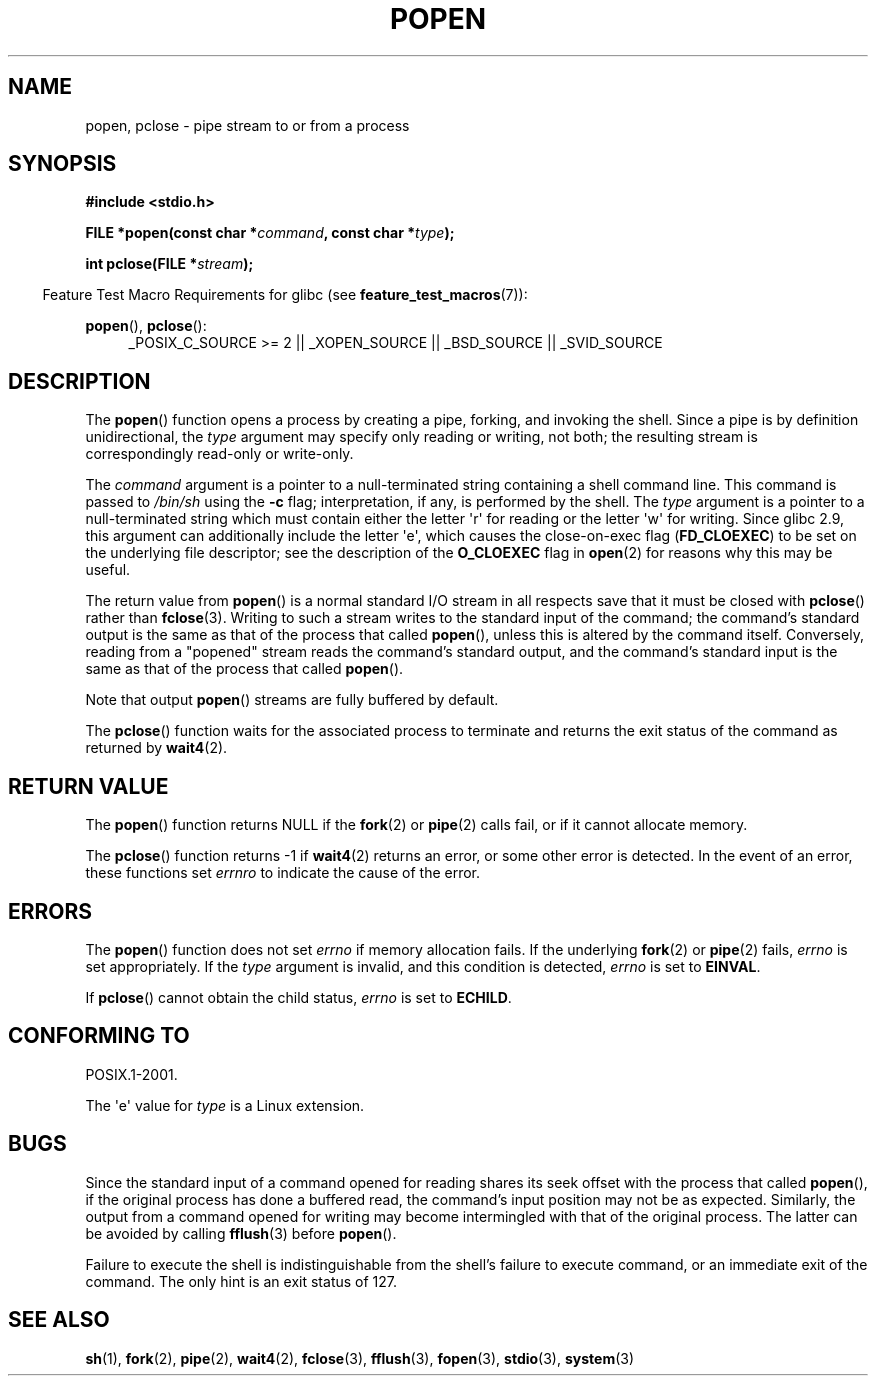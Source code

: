 .\" Copyright 1991 The Regents of the University of California.
.\" All rights reserved.
.\"
.\" %%%LICENSE_START(BSD_4_CLAUSE_UCB)
.\" Redistribution and use in source and binary forms, with or without
.\" modification, are permitted provided that the following conditions
.\" are met:
.\" 1. Redistributions of source code must retain the above copyright
.\"    notice, this list of conditions and the following disclaimer.
.\" 2. Redistributions in binary form must reproduce the above copyright
.\"    notice, this list of conditions and the following disclaimer in the
.\"    documentation and/or other materials provided with the distribution.
.\" 3. All advertising materials mentioning features or use of this software
.\"    must display the following acknowledgement:
.\"	This product includes software developed by the University of
.\"	California, Berkeley and its contributors.
.\" 4. Neither the name of the University nor the names of its contributors
.\"    may be used to endorse or promote products derived from this software
.\"    without specific prior written permission.
.\"
.\" THIS SOFTWARE IS PROVIDED BY THE REGENTS AND CONTRIBUTORS ``AS IS'' AND
.\" ANY EXPRESS OR IMPLIED WARRANTIES, INCLUDING, BUT NOT LIMITED TO, THE
.\" IMPLIED WARRANTIES OF MERCHANTABILITY AND FITNESS FOR A PARTICULAR PURPOSE
.\" ARE DISCLAIMED.  IN NO EVENT SHALL THE REGENTS OR CONTRIBUTORS BE LIABLE
.\" FOR ANY DIRECT, INDIRECT, INCIDENTAL, SPECIAL, EXEMPLARY, OR CONSEQUENTIAL
.\" DAMAGES (INCLUDING, BUT NOT LIMITED TO, PROCUREMENT OF SUBSTITUTE GOODS
.\" OR SERVICES; LOSS OF USE, DATA, OR PROFITS; OR BUSINESS INTERRUPTION)
.\" HOWEVER CAUSED AND ON ANY THEORY OF LIABILITY, WHETHER IN CONTRACT, STRICT
.\" LIABILITY, OR TORT (INCLUDING NEGLIGENCE OR OTHERWISE) ARISING IN ANY WAY
.\" OUT OF THE USE OF THIS SOFTWARE, EVEN IF ADVISED OF THE POSSIBILITY OF
.\" SUCH DAMAGE.
.\" %%%LICENSE_END
.\"
.\"     @(#)popen.3	6.4 (Berkeley) 4/30/91
.\"
.\" Converted for Linux, Mon Nov 29 14:45:38 1993, faith@cs.unc.edu
.\" Modified Sat May 18 20:37:44 1996 by Martin Schulze (joey@linux.de)
.\" Modified 7 May 1998 by Joseph S. Myers (jsm28@cam.ac.uk)
.\"
.TH POPEN 3  2013-04-19 "GNU" "Linux Programmer's Manual"
.SH NAME
popen, pclose \- pipe stream to or from a process
.SH SYNOPSIS
.nf
.B #include <stdio.h>
.sp
.BI "FILE *popen(const char *" command ", const char *" type );
.sp
.BI "int pclose(FILE *" stream );
.fi
.sp
.in -4n
Feature Test Macro Requirements for glibc (see
.BR feature_test_macros (7)):
.ad l
.in
.sp
.BR popen (),
.BR pclose ():
.RS 4
_POSIX_C_SOURCE\ >=\ 2 || _XOPEN_SOURCE || _BSD_SOURCE || _SVID_SOURCE
.RE
.ad b
.SH DESCRIPTION
The
.BR popen ()
function opens a process by creating a pipe, forking, and invoking the
shell.
Since a pipe is by definition unidirectional, the
.I type
argument may specify only reading or writing, not both; the resulting
stream is correspondingly read-only or write-only.
.PP
The
.I command
argument is a pointer to a null-terminated string containing a shell
command line.
This command is passed to
.I /bin/sh
using the
.B \-c
flag; interpretation, if any, is performed by the shell.
The
.I type
argument is a pointer to a null-terminated string which must contain
either the letter \(aqr\(aq for reading or the letter \(aqw\(aq for writing.
Since glibc 2.9,
this argument can additionally include the letter \(aqe\(aq,
which causes the close-on-exec flag
.RB ( FD_CLOEXEC )
to be set on the underlying file descriptor;
see the description of the
.B O_CLOEXEC
flag in
.BR open (2)
for reasons why this may be useful.
.PP
The return value from
.BR popen ()
is a normal standard I/O stream in all respects save that it must be closed
with
.BR pclose ()
rather than
.BR fclose (3).
Writing to such a stream writes to the standard input of the command; the
command's standard output is the same as that of the process that called
.BR popen (),
unless this is altered by the command itself.
Conversely, reading from a
"popened" stream reads the command's standard output, and the command's
standard input is the same as that of the process that called
.BR popen ().
.PP
Note that output
.BR popen ()
streams are fully buffered by default.
.PP
The
.BR pclose ()
function waits for the associated process to terminate and returns the exit
status of the command as returned by
.BR wait4 (2).
.SH RETURN VALUE
The
.BR popen ()
function returns NULL if the
.BR fork (2)
or
.BR pipe (2)
calls fail, or if it cannot allocate memory.
.PP
The
.BR pclose ()
function returns \-1 if
.\" These conditions actually give undefined results, so I commented
.\" them out.
.\" .I stream
.\" is not associated with a "popen()ed" command, if
.\".I stream
.\" already "pclose()d", or if
.BR wait4 (2)
returns an error, or some other error is detected.
In the event of an error, these functions set
.I errnro
to indicate the cause of the error.
.SH ERRORS
The
.BR popen ()
function does not set
.I errno
if memory allocation fails.
If the underlying
.BR fork (2)
or
.BR pipe (2)
fails,
.I errno
is set appropriately.
If the
.I type
argument is invalid, and this condition is detected,
.I errno
is set to
.BR EINVAL .
.PP
If
.BR pclose ()
cannot obtain the child status,
.I errno
is set to
.BR ECHILD .
.SH CONFORMING TO
POSIX.1-2001.

The \(aqe\(aq value for
.I type
is a Linux extension.
.SH BUGS
Since the standard input of a command opened for reading shares its seek
offset with the process that called
.BR popen (),
if the original process has done a buffered read, the command's input
position may not be as expected.
Similarly, the output from a command
opened for writing may become intermingled with that of the original
process.
The latter can be avoided by calling
.BR fflush (3)
before
.BR popen ().
.PP
Failure to execute the shell is indistinguishable from the shell's failure
to execute command, or an immediate exit of the command.
The only hint is an exit status of 127.
.\" .SH HISTORY
.\" A
.\" .BR popen ()
.\" and a
.\" .BR pclose ()
.\" function appeared in Version 7 AT&T UNIX.
.SH SEE ALSO
.BR sh (1),
.BR fork (2),
.BR pipe (2),
.BR wait4 (2),
.BR fclose (3),
.BR fflush (3),
.BR fopen (3),
.BR stdio (3),
.BR system (3)

